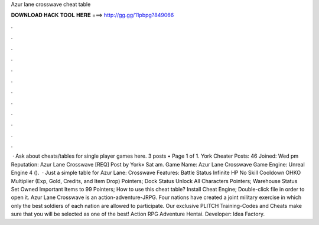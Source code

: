 Azur lane crosswave cheat table

𝐃𝐎𝐖𝐍𝐋𝐎𝐀𝐃 𝐇𝐀𝐂𝐊 𝐓𝐎𝐎𝐋 𝐇𝐄𝐑𝐄 ===> http://gg.gg/11pbpg?849066

.

.

.

.

.

.

.

.

.

.

.

.

 · Ask about cheats/tables for single player games here. 3 posts • Page 1 of 1. York Cheater Posts: 46 Joined: Wed pm Reputation: Azur Lane Crosswave [REQ] Post by York» Sat am. Game Name: Azur Lane Crosswave Game Engine: Unreal Engine 4 ().  · Just a simple table for Azur Lane: Crosswave Features: Battle Status Infinite HP No Skill Cooldown OHKO Multiplier (Exp, Gold, Credits, and Item Drop) Pointers; Dock Status Unlock All Characters Pointers; Warehouse Status Set Owned Important Items to 99 Pointers; How to use this cheat table? Install Cheat Engine; Double-click  file in order to open it. Azur Lane Crosswave is an action-adventure-JRPG. Four nations have created a joint military exercise in which only the best soldiers of each nation are allowed to participate. Our exclusive PLITCH Training-Codes and Cheats make sure that you will be selected as one of the best! Action RPG Adventure Hentai. Developer: Idea Factory.